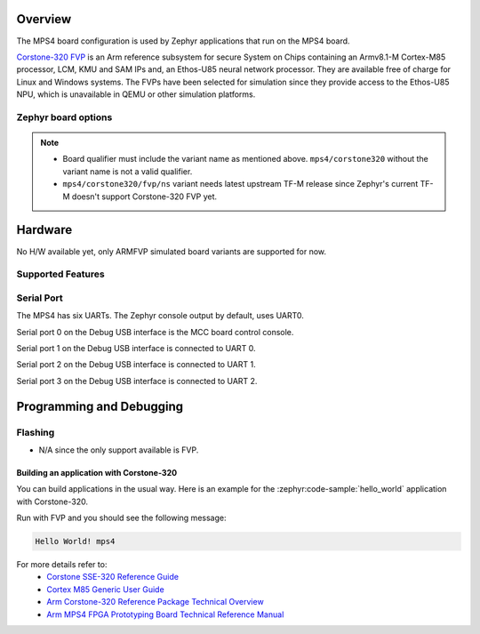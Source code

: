 .. zephyr:board:: mps4

Overview
********

The MPS4 board configuration is used by Zephyr applications that run
on the MPS4 board.

`Corstone-320 FVP`_ is an Arm reference subsystem for
secure System on Chips containing an Armv8.1-M Cortex-M85 processor,
LCM, KMU and SAM IPs and, an Ethos-U85 neural network processor.
They are available free of charge for Linux and Windows systems.
The FVPs have been selected for simulation since they provide access to the
Ethos-U85 NPU, which is unavailable in QEMU or other simulation platforms.


Zephyr board options
====================

.. tabs::

  .. tab:: MPS4 Corstone-320 (FVP)

   The MPS4 FVP is an SoC with Cortex-M85 architecture. Zephyr provides support
   for building for both Secure and Non-Secure firmware.

   The BOARD options are summarized below:

   +-------------------------------+-----------------------------------------------+
   |   BOARD                       | Description                                   |
   +===============================+===============================================+
   | ``mps4/corstone320/fvp``      | For building Secure (or Secure-only) firmware |
   +-------------------------------+-----------------------------------------------+
   | ``mps4/corstone320/fvp/ns``   | For building Non-Secure firmware              |
   +-------------------------------+-----------------------------------------------+

   FPGA Usage:
    - N/A.

   FVP Usage:
    - To run with the FVP, first set environment variable ``ARMFVP_BIN_PATH`` before using it. Then you can run it with ``west build -t run``.

    .. code-block:: bash

       export ARMFVP_BIN_PATH=/path/to/fvp/directory
       west build -b {BOARD qualifier from table above} samples/hello_world -t run

   To run the Fixed Virtual Platform simulation tool you must download "FVP model
   for the Corstone-320 MPS4" from Arm and install it on your host PC. This board
   has been tested with version 11.27.25 (Sep 24 2024).

   QEMU Usage:
    - N/A.

.. note::

   - Board qualifier must include the variant name as mentioned above.
     ``mps4/corstone320`` without the variant name is not a valid qualifier.
   - ``mps4/corstone320/fvp/ns`` variant needs latest upstream TF-M release since Zephyr's current
     TF-M doesn't support Corstone-320 FVP yet.

Hardware
********

No H/W available yet, only ARMFVP simulated board variants are supported for now.

Supported Features
===================

.. zephyr:board-supported-hw::

Serial Port
===========

The MPS4 has six UARTs. The Zephyr console output by default, uses
UART0.

Serial port 0 on the Debug USB interface is the MCC board control console.

Serial port 1 on the Debug USB interface is connected to UART 0.

Serial port 2 on the Debug USB interface is connected to UART 1.

Serial port 3 on the Debug USB interface is connected to UART 2.

.. Programming and Debugging:

Programming and Debugging
*************************

Flashing
========

- N/A since the only support available is FVP.

Building an application with Corstone-320
-----------------------------------------

You can build applications in the usual way. Here is an example for
the :zephyr:code-sample:`hello_world` application with Corstone-320.

.. zephyr-app-commands::
   :zephyr-app: samples/hello_world
   :board: mps4/corstone320/fvp
   :goals: run

Run with FVP and you should see the following message:

.. code-block:: console

   Hello World! mps4

For more details refer to:
 - `Corstone SSE-320 Reference Guide`_
 - `Cortex M85 Generic User Guide`_
 - `Arm Corstone-320 Reference Package Technical Overview`_
 - `Arm MPS4 FPGA Prototyping Board Technical Reference Manual`_

.. _Corstone-320 FVP:
   https://developer.arm.com/tools-and-software/open-source-software/arm-platforms-software/arm-ecosystem-fvps

.. _Corstone SSE-320 Reference Guide:
   https://developer.arm.com/documentation/109760/0000/

.. _Cortex M85 Generic User Guide:
   https://developer.arm.com/documentation/101924/latest

.. _Arm Corstone-320 Reference Package Technical Overview:
   https://developer.arm.com/documentation/109761/0000/

.. _Arm MPS4 FPGA Prototyping Board Technical Reference Manual:
   https://developer.arm.com/documentation/102577/0000/
